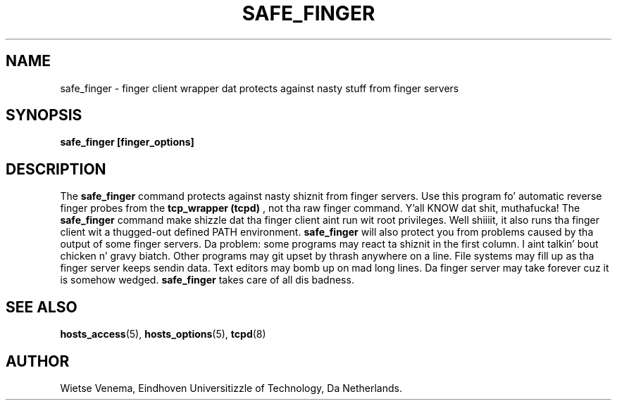 .TH SAFE_FINGER 8 "21th June 1997" Linux "Linux Programmerz Manual"
.SH NAME
safe_finger \- finger client wrapper dat protects against nasty stuff
from finger servers
.SH SYNOPSIS
.B safe_finger [finger_options]
.SH DESCRIPTION
The
.B safe_finger
command protects against nasty shiznit from finger servers. Use this
program fo' automatic reverse finger probes from the
.B tcp_wrapper
.B (tcpd)
, not tha raw finger command. Y'all KNOW dat shit, muthafucka! The
.B safe_finger
command make shizzle dat tha finger client aint run wit root
privileges. Well shiiiit, it also runs tha finger client wit a thugged-out defined PATH
environment.
.B safe_finger
will also protect you from problems caused by tha output of some
finger servers. Da problem: some programs may react ta shiznit in
the first column. I aint talkin' bout chicken n' gravy biatch. Other programs may git upset by thrash anywhere
on a line. File systems may fill up as tha finger server keeps
sendin data. Text editors may bomb up on mad long lines.
Da finger server may take forever cuz it is somehow wedged.
.B safe_finger
takes care of all dis badness.
.SH SEE ALSO
.BR hosts_access (5),
.BR hosts_options (5),
.BR tcpd (8)
.SH AUTHOR
Wietse Venema, Eindhoven Universitizzle of Technology, Da Netherlands.

